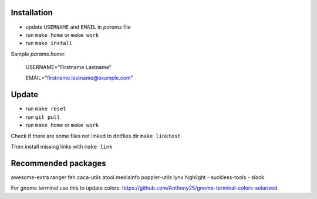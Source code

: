 Installation
------------

- update ``USERNAME`` and ``EMAIL`` in *params* file
- run ``make home`` or ``make work``
- run ``make install``

Sample *params.home*:

    USERNAME="Firstname Lastname"

    EMAIL="firstname.lastname@example.com"

Update
------

- run ``make reset``
- run ``git pull``
- run ``make home`` or ``make work``

Check if there are some files not linked to dotfiles dir ``make linktest``

Then install missing links with ``make link``

Recommended packages
--------------------

awesome-extra ranger feh caca-utils atool mediainfo poppler-utils lynx highlight
- suckless-tools - slock

For gnome terminal use this to update colors:
https://github.com/Anthony25/gnome-terminal-colors-solarized
